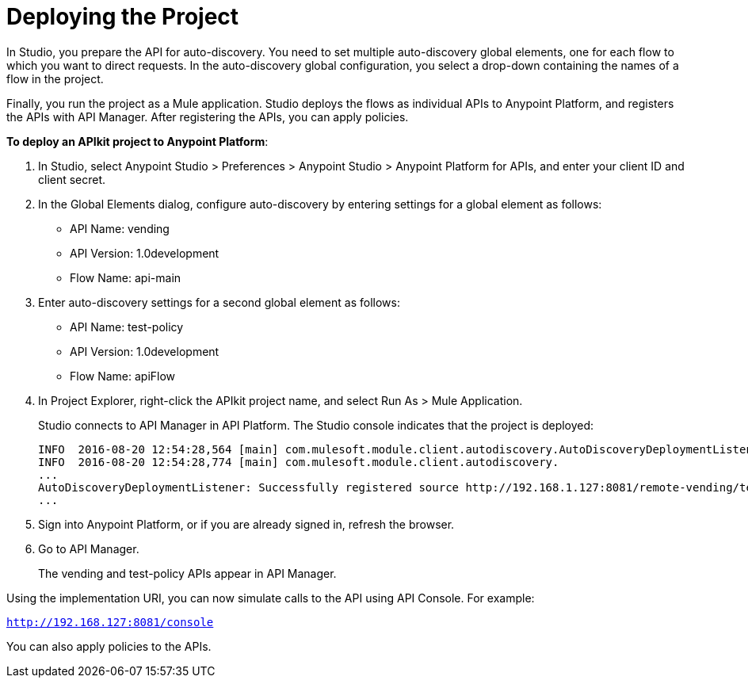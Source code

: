 = Deploying the Project

In Studio, you prepare the API for auto-discovery. You need to set multiple auto-discovery global elements, one for each flow to which you want to direct requests. In the auto-discovery global configuration, you select a drop-down containing the names of a flow in the project.

Finally, you run the project as a Mule application. Studio deploys the flows as individual APIs to Anypoint Platform, and registers the APIs with API Manager. After registering the APIs, you can apply policies.  

*To deploy an APIkit project to Anypoint Platform*:

. In Studio, select Anypoint Studio > Preferences > Anypoint Studio > Anypoint Platform for APIs, and enter your client ID and client secret.
. In the Global Elements dialog, configure auto-discovery by entering settings for a global element as follows:
+
* API Name: vending
+
* API Version: 1.0development
+
* Flow Name: api-main
+
. Enter auto-discovery settings for a second global element as follows:
+
* API Name: test-policy
+
* API Version: 1.0development
+
* Flow Name: apiFlow
+
. In Project Explorer, right-click the APIkit project name, and select Run As > Mule Application.
+
Studio connects to API Manager in API Platform. The Studio console indicates that the project is deployed:
+
----
INFO  2016-08-20 12:54:28,564 [main] com.mulesoft.module.client.autodiscovery.AutoDiscoveryDeploymentListener: Successfully created API named vending with version 1.0development
INFO  2016-08-20 12:54:28,774 [main] com.mulesoft.module.client.autodiscovery.
...
AutoDiscoveryDeploymentListener: Successfully registered source http://192.168.1.127:8081/remote-vending/test-policy to API test-policy with version 1.0development
...
----
+
. Sign into Anypoint Platform, or if you are already signed in, refresh the browser.
. Go to API Manager.
+
The vending and test-policy APIs appear in API Manager.

Using the implementation URI, you can now simulate calls to the API using API Console. For example:

`http://192.168.127:8081/console`

You can also apply policies to the APIs.

